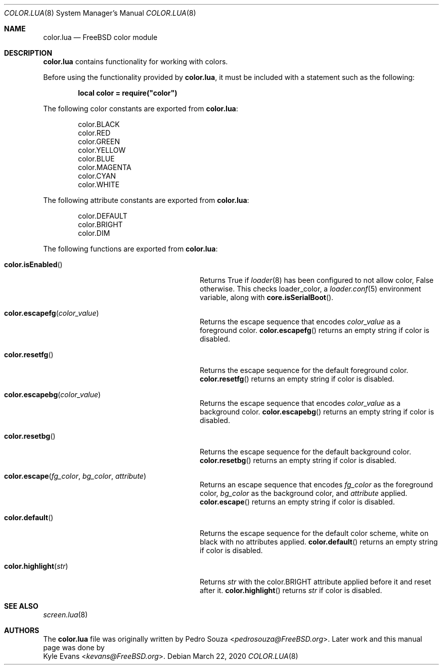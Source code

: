 .\"
.\" SPDX-License-Identifier: BSD-2-Clause-FreeBSD
.\"
.\" Copyright (c) 2018 Kyle Evans <kevans@FreeBSD.org>
.\"
.\" Redistribution and use in source and binary forms, with or without
.\" modification, are permitted provided that the following conditions
.\" are met:
.\" 1. Redistributions of source code must retain the above copyright
.\"    notice, this list of conditions and the following disclaimer.
.\" 2. Redistributions in binary form must reproduce the above copyright
.\"    notice, this list of conditions and the following disclaimer in the
.\"    documentation and/or other materials provided with the distribution.
.\"
.\" THIS SOFTWARE IS PROVIDED BY THE AUTHOR AND CONTRIBUTORS ``AS IS'' AND
.\" ANY EXPRESS OR IMPLIED WARRANTIES, INCLUDING, BUT NOT LIMITED TO, THE
.\" IMPLIED WARRANTIES OF MERCHANTABILITY AND FITNESS FOR A PARTICULAR PURPOSE
.\" ARE DISCLAIMED.  IN NO EVENT SHALL THE AUTHOR OR CONTRIBUTORS BE LIABLE
.\" FOR ANY DIRECT, INDIRECT, INCIDENTAL, SPECIAL, EXEMPLARY, OR CONSEQUENTIAL
.\" DAMAGES (INCLUDING, BUT NOT LIMITED TO, PROCUREMENT OF SUBSTITUTE GOODS
.\" OR SERVICES; LOSS OF USE, DATA, OR PROFITS; OR BUSINESS INTERRUPTION)
.\" HOWEVER CAUSED AND ON ANY THEORY OF LIABILITY, WHETHER IN CONTRACT, STRICT
.\" LIABILITY, OR TORT (INCLUDING NEGLIGENCE OR OTHERWISE) ARISING IN ANY WAY
.\" OUT OF THE USE OF THIS SOFTWARE, EVEN IF ADVISED OF THE POSSIBILITY OF
.\" SUCH DAMAGE.
.\"
.\" $FreeBSD$
.\"
.Dd March 22, 2020
.Dt COLOR.LUA 8
.Os
.Sh NAME
.Nm color.lua
.Nd FreeBSD color module
.Sh DESCRIPTION
.Nm
contains functionality for working with colors.
.Pp
Before using the functionality provided by
.Nm ,
it must be included with a statement such as the following:
.Pp
.Dl local color = require("color")
.Pp
The following color constants are exported from
.Nm :
.Pp
.Bl -item -compact -offset indent
.It
.Dv color.BLACK
.It
.Dv color.RED
.It
.Dv color.GREEN
.It
.Dv color.YELLOW
.It
.Dv color.BLUE
.It
.Dv color.MAGENTA
.It
.Dv color.CYAN
.It
.Dv color.WHITE
.El
.Pp
The following attribute constants are exported from
.Nm :
.Pp
.Bl -item -compact -offset indent
.It
.Dv color.DEFAULT
.It
.Dv color.BRIGHT
.It
.Dv color.DIM
.El
.Pp
The following functions are exported from
.Nm :
.Bl -tag -offset indent -width "color.highlight(str)"
.It Fn color.isEnabled
Returns
.Dv True
if
.Xr loader 8
has been configured to not allow color,
.Dv False
otherwise.
This checks
.Ev loader_color ,
a
.Xr loader.conf 5
environment variable, along with
.Fn core.isSerialBoot .
.It Fn color.escapefg color_value
Returns the escape sequence that encodes
.Fa color_value
as a foreground color.
.Fn color.escapefg
returns an empty string if color is disabled.
.It Fn color.resetfg
Returns the escape sequence for the default foreground color.
.Fn color.resetfg
returns an empty string if color is disabled.
.It Fn color.escapebg color_value
Returns the escape sequence that encodes
.Fa color_value
as a background color.
.Fn color.escapebg
returns an empty string if color is disabled.
.It Fn color.resetbg
Returns the escape sequence for the default background color.
.Fn color.resetbg
returns an empty string if color is disabled.
.It Fn color.escape fg_color bg_color attribute
Returns an escape sequence that encodes
.Fa fg_color
as the foreground color,
.Fa bg_color
as the background color, and
.Fa attribute
applied.
.Fn color.escape
returns an empty string if color is disabled.
.It Fn color.default
Returns the escape sequence for the default color scheme, white on black with
no attributes applied.
.Fn color.default
returns an empty string if color is disabled.
.It Fn color.highlight str
Returns
.Fa str
with the
.Dv color.BRIGHT
attribute applied before it and reset after it.
.Fn color.highlight
returns
.Fa str
if color is disabled.
.El
.Sh SEE ALSO
.Xr screen.lua 8
.Sh AUTHORS
The
.Nm
file was originally written by
.An Pedro Souza Aq Mt pedrosouza@FreeBSD.org .
Later work and this manual page was done by
.An Kyle Evans Aq Mt kevans@FreeBSD.org .
